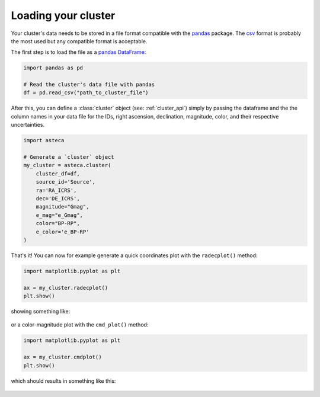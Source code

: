 .. _cluster_load:

Loading your cluster
====================

Your cluster's data needs to be stored in a file format compatible with the
`pandas <https://pandas.pydata.org/>`_ package. The
`csv <https://en.wikipedia.org/wiki/Comma-separated_values>`_ format is probably the
most used but any compatible format is acceptable.

The first step is to load the file as a `pandas DataFrame
<https://pandas.pydata.org/docs/reference/api/pandas.DataFrame.html>`_:


.. code-block:: python

    import pandas as pd

    # Read the cluster's data file with pandas
    df = pd.read_csv("path_to_cluster_file")


After this, you can define a :class:`cluster` object (see: :ref:`cluster_api`) simply
by passing the dataframe and the the column names in your data file for the IDs, right
ascension, declination, magnitude, color, and their respective uncertainties.

.. code-block:: python

    import asteca

    # Generate a `cluster` object
    my_cluster = asteca.cluster(
        cluster_df=df,
        source_id='Source',
        ra='RA_ICRS',
        dec='DE_ICRS',
        magnitude="Gmag",
        e_mag="e_Gmag",
        color="BP-RP",
        e_color='e_BP-RP'
    )


That's it! You can now for example generate a quick coordinates plot with the
``radecplot()`` method:

.. code-block:: python

    import matplotlib.pyplot as plt

    ax = my_cluster.radecplot()
    plt.show()

showing something like:

.. figure:: ../_static/ra_dec.png
   :align: center

or a color-magnitude plot with the ``cmd_plot()`` method:

.. code-block:: python

    import matplotlib.pyplot as plt

    ax = my_cluster.cmdplot()
    plt.show()

which should results in something like this:

.. figure:: ../_static/cmd_plot.png
   :align: center
